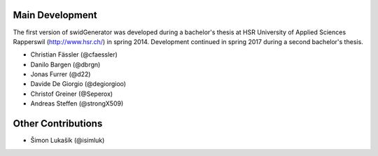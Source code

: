 Main Development
----------------

The first version of swidGenerator was developed during a bachelor's thesis at
HSR University of Applied Sciences Rapperswil (http://www.hsr.ch/) in spring 2014.
Development continued in spring 2017 during a second bachelor's thesis.

- Christian Fässler (@cfaessler)
- Danilo Bargen (@dbrgn)
- Jonas Furrer (@d22)

- Davide De Giorgio (@degiorgioo)
- Christof Greiner (@Seperox)

- Andreas Steffen (@strongX509)

Other Contributions
-------------------

- Šimon Lukašík (@isimluk)
